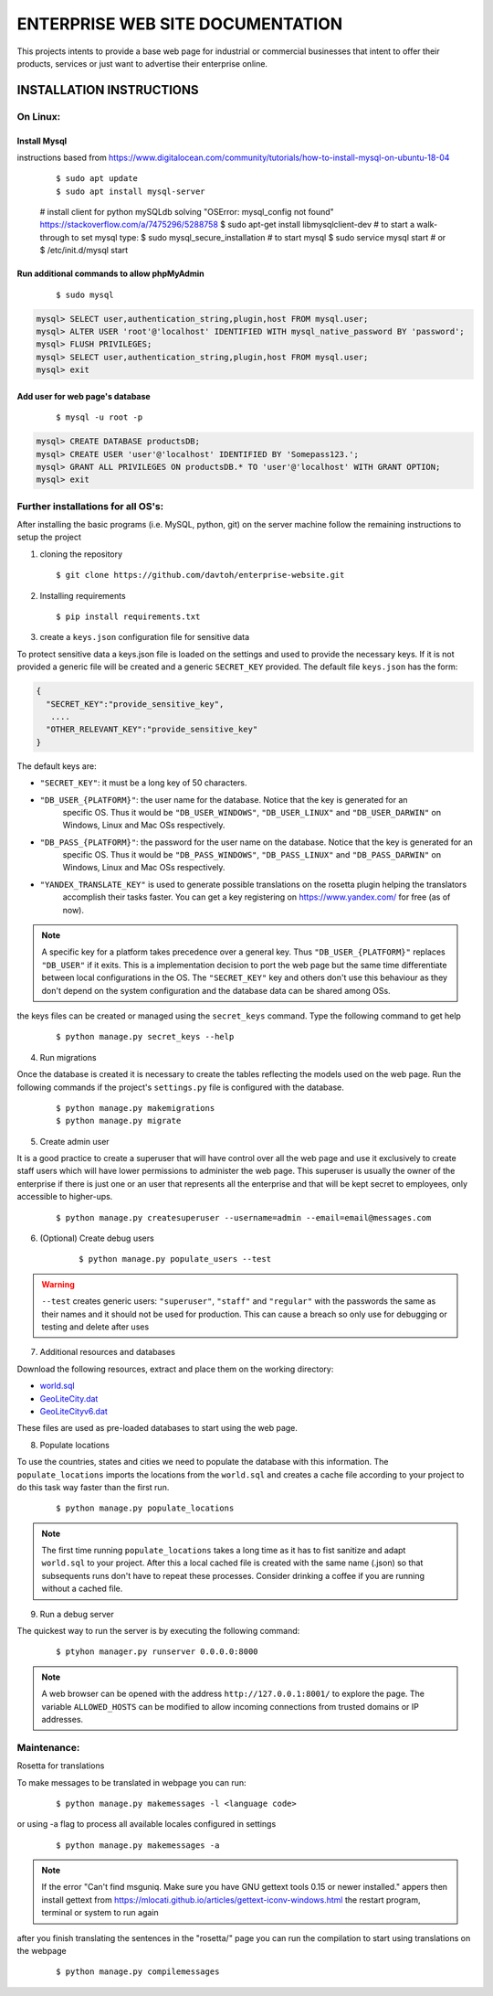 =================================
ENTERPRISE WEB SITE DOCUMENTATION
=================================

This projects intents to provide a base web page for industrial or commercial businesses that intent to offer their
products, services or just want to advertise their enterprise online.

INSTALLATION INSTRUCTIONS
=========================

On Linux:
---------

Install Mysql
~~~~~~~~~~~~~
instructions based from https://www.digitalocean.com/community/tutorials/how-to-install-mysql-on-ubuntu-18-04

    ::

    $ sudo apt update
    $ sudo apt install mysql-server
    # install client for python mySQLdb solving "OSError: mysql_config not found" https://stackoverflow.com/a/7475296/5288758
    $ sudo apt-get install libmysqlclient-dev
    # to start a walk-through to set mysql type:
    $ sudo mysql_secure_installation
    # to start mysql
    $ sudo service mysql start
    # or
    $ /etc/init.d/mysql start

Run additional commands to allow phpMyAdmin
~~~~~~~~~~~~~~~~~~~~~~~~~~~~~~~~~~~~~~~~~~~

    ::

    $ sudo mysql

.. code-block:: sql

    mysql> SELECT user,authentication_string,plugin,host FROM mysql.user;
    mysql> ALTER USER 'root'@'localhost' IDENTIFIED WITH mysql_native_password BY 'password';
    mysql> FLUSH PRIVILEGES;
    mysql> SELECT user,authentication_string,plugin,host FROM mysql.user;
    mysql> exit

Add user for web page's database
~~~~~~~~~~~~~~~~~~~~~~~~~~~~~~~~

    ::

    $ mysql -u root -p

.. code-block:: sql

    mysql> CREATE DATABASE productsDB;
    mysql> CREATE USER 'user'@'localhost' IDENTIFIED BY 'Somepass123.';
    mysql> GRANT ALL PRIVILEGES ON productsDB.* TO 'user'@'localhost' WITH GRANT OPTION;
    mysql> exit

Further installations for all OS's:
-----------------------------------

After installing the basic programs (i.e. MySQL, python, git) on the server machine follow the remaining instructions to
setup the project

1. cloning the repository    ::

    $ git clone https://github.com/davtoh/enterprise-website.git

2. Installing requirements    ::

    $ pip install requirements.txt

3. create a ``keys.json`` configuration file for sensitive data

To protect sensitive data a keys.json file is loaded on the settings and used to provide the necessary keys.
If it is not provided a generic file will be created and a generic ``SECRET_KEY`` provided. The default file
``keys.json`` has the form:

.. code-block:: json

    {
      "SECRET_KEY":"provide_sensitive_key",
       ....
      "OTHER_RELEVANT_KEY":"provide_sensitive_key"
    }

The default keys are:

* ``"SECRET_KEY"``: it must be a long key of 50 characters.
* ``"DB_USER_{PLATFORM}"``: the user name for the database. Notice that the key is generated for an
    specific OS. Thus it would be ``"DB_USER_WINDOWS"``, ``"DB_USER_LINUX"`` and ``"DB_USER_DARWIN"`` on Windows, Linux and Mac
    OSs respectively.
* ``"DB_PASS_{PLATFORM}"``: the password for the user name on the database. Notice that the key is generated for an
    specific OS. Thus it would be ``"DB_PASS_WINDOWS"``, ``"DB_PASS_LINUX"`` and ``"DB_PASS_DARWIN"`` on Windows, Linux and Mac
    OSs respectively.
* ``"YANDEX_TRANSLATE_KEY"`` is used to generate possible translations on the rosetta plugin helping the translators
    accomplish their tasks faster. You can get a key registering on https://www.yandex.com/ for free (as of now).

.. note::
    A specific key for a platform takes precedence over a general key. Thus ``"DB_USER_{PLATFORM}"`` replaces
    ``"DB_USER"`` if it exits. This is a implementation decision to port the web page but the same time differentiate
    between local configurations in the OS. The ``"SECRET_KEY"`` key and others don't use this behaviour as they
    don't depend on the system configuration and the database data can be shared among OSs.

the keys files can be created or managed using the ``secret_keys`` command. Type the following command to get help

    ::

    $ python manage.py secret_keys --help

4. Run migrations

Once the database is created it is necessary to create the tables reflecting the models used on the web page. Run
the following commands if the project's ``settings.py`` file is configured with the database.

    ::

    $ python manage.py makemigrations
    $ python manage.py migrate

5. Create admin user

It is a good practice to create a superuser that will have control over all the web page and use it exclusively
to create staff users which will have lower permissions to administer the web page. This superuser is usually the
owner of the enterprise if there is just one or an user that represents all the enterprise and that will be kept
secret to employees, only accessible to higher-ups.

    ::

    $ python manage.py createsuperuser --username=admin --email=email@messages.com

6. (Optional) Create debug users

    ::

    $ python manage.py populate_users --test

.. warning::
    ``--test`` creates generic users: ``"superuser"``, ``"staff"`` and ``"regular"`` with the passwords
    the same as their names and it should not be used for production. This can cause a breach so only
    use for debugging or testing and delete after uses

7. Additional resources and databases

Download the following resources, extract and place them on the working directory:

* `world.sql <https://github.com/prograhammer/countries-regions-cities>`_
* `GeoLiteCity.dat <http://geolite.maxmind.com/download/geoip/database/GeoLiteCity.dat.gz>`_
* `GeoLiteCityv6.dat <http://geolite.maxmind.com/download/geoip/database/GeoLiteCityv6-beta/GeoLiteCityv6.dat.gz>`_

These files are used as pre-loaded databases to start using the web page.

8. Populate locations

To use the countries, states and cities we need to populate the database with this information. The ``populate_locations``
imports the locations from the ``world.sql`` and creates a cache file according to your project to do this task
way faster than the first run.

    ::

    $ python manage.py populate_locations

.. note::
    The first time running ``populate_locations`` takes a long time as it has to fist sanitize and adapt ``world.sql``
    to your project. After this a local cached file is created with the same name (.json) so that subsequents runs
    don't have to repeat these processes. Consider drinking a coffee if you are running without a cached file.

9. Run a debug server

The quickest way to run the server is by executing the following command:

    ::

    $ ptyhon manager.py runserver 0.0.0.0:8000

.. note::
    A web browser can be opened with the address ``http://127.0.0.1:8001/`` to explore the page. The variable
    ``ALLOWED_HOSTS`` can be modified to allow incoming connections from trusted domains or IP addresses.

Maintenance:
------------

Rosetta for translations

To make messages to be translated in webpage you can run:
    ::

    $ python manage.py makemessages -l <language code>
or using -a flag to process all available locales configured in settings
    ::

    $ python manage.py makemessages -a

.. note::
    If the error "Can't find msguniq. Make sure you have GNU gettext tools 0.15 or newer installed." appers then
    install gettext from https://mlocati.github.io/articles/gettext-iconv-windows.html
    the restart program, terminal or system to run again

after you finish translating the sentences in the "rosetta/" page you can run the compilation to start
using translations on the webpage

    ::

    $ python manage.py compilemessages